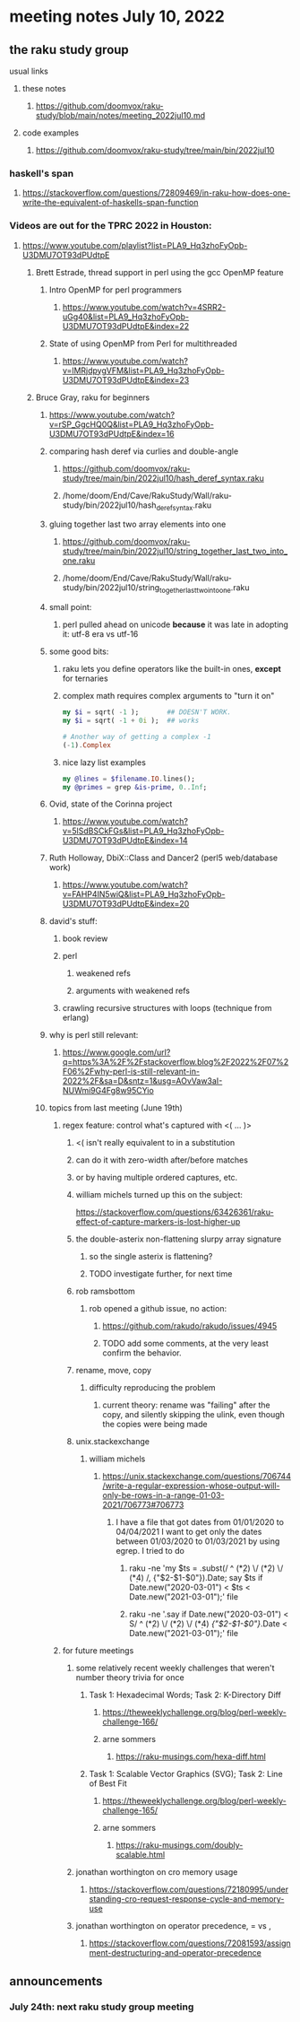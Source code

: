 * meeting notes July 10, 2022
** the raku study group
**** usual links
***** these notes
****** https://github.com/doomvox/raku-study/blob/main/notes/meeting_2022jul10.md
***** code examples
****** https://github.com/doomvox/raku-study/tree/main/bin/2022jul10

*** haskell's span
**** https://stackoverflow.com/questions/72809469/in-raku-how-does-one-write-the-equivalent-of-haskells-span-function

*** Videos are out for the TPRC 2022 in Houston:
**** https://www.youtube.com/playlist?list=PLA9_Hq3zhoFyOpb-U3DMU7OT93dPUdtpE

***** Brett Estrade, thread support in perl using the gcc OpenMP feature
****** Intro OpenMP for perl programmers
******* https://www.youtube.com/watch?v=4SRR2-uGg40&list=PLA9_Hq3zhoFyOpb-U3DMU7OT93dPUdtpE&index=22
****** State of using OpenMP from Perl for multithreaded
******* https://www.youtube.com/watch?v=lMRjdpygVFM&list=PLA9_Hq3zhoFyOpb-U3DMU7OT93dPUdtpE&index=23

***** Bruce Gray, raku for beginners
****** https://www.youtube.com/watch?v=rSP_GgcHQ0Q&list=PLA9_Hq3zhoFyOpb-U3DMU7OT93dPUdtpE&index=16
****** comparing hash deref via curlies and double-angle
******* https://github.com/doomvox/raku-study/tree/main/bin/2022jul10/hash_deref_syntax.raku
******* /home/doom/End/Cave/RakuStudy/Wall/raku-study/bin/2022jul10/hash_deref_syntax.raku
****** gluing together last two array elements into one
******* https://github.com/doomvox/raku-study/tree/main/bin/2022jul10/string_together_last_two_into_one.raku
******* /home/doom/End/Cave/RakuStudy/Wall/raku-study/bin/2022jul10/string_together_last_two_into_one.raku
****** small point:
******* perl pulled ahead on unicode *because* it was late in adopting it: utf-8 era vs utf-16
****** some good bits:
******* raku lets you define operators like the built-in ones, *except* for ternaries
******* complex math requires complex arguments to "turn it on"
#+BEGIN_SRC raku
my $i = sqrt( -1 );       ## DOESN'T WORK.
my $i = sqrt( -1 + 0i );  ## works

# Another way of getting a complex -1
(-1).Complex

#+END_SRC
******* nice lazy list examples
#+BEGIN_SRC raku
  my @lines = $filename.IO.lines();
  my @primes = grep &is-prime, 0..Inf;
#+END_SRC

****** Ovid, state of the Corinna project
******* https://www.youtube.com/watch?v=5lSdBSCkFGs&list=PLA9_Hq3zhoFyOpb-U3DMU7OT93dPUdtpE&index=14

****** Ruth Holloway, DbiX::Class and Dancer2 (perl5 web/database work)
******* https://www.youtube.com/watch?v=FAHP4IN5wiQ&list=PLA9_Hq3zhoFyOpb-U3DMU7OT93dPUdtpE&index=20



****** david's stuff:
******* book review 
******* perl 
******** weakened refs
******** arguments with weakened refs
******* crawling recursive structures with loops (technique from erlang)

****** why is perl still relevant:
******* https://www.google.com/url?q=https%3A%2F%2Fstackoverflow.blog%2F2022%2F07%2F06%2Fwhy-perl-is-still-relevant-in-2022%2F&sa=D&sntz=1&usg=AOvVaw3aI-NUWmi9G4Fg8w95CYio

****** topics from last meeting (June 19th)
******* regex feature: control what's captured with <( ... )>
********* <( isn't really equivalent to \K in a substitution
********* can do it with zero-width after/before matches
********* or by having multiple ordered captures, etc.

********* william michels turned up this on the subject:
https://stackoverflow.com/questions/63426361/raku-effect-of-capture-markers-is-lost-higher-up

******** the double-asterix non-flattening slurpy array signature
********* so the single asterix is flattening?
********* TODO investigate further, for next time


******** rob ramsbottom
********* rob opened a github issue, no action:
********** https://github.com/rakudo/rakudo/issues/4945
********** TODO add some comments, at the very least confirm the behavior.

******** rename, move, copy
********* difficulty reproducing the problem
********** current theory: rename was "failing" after the copy, and silently skipping the ulink, even though the copies were being made

******** unix.stackexchange
********* william michels
********** https://unix.stackexchange.com/questions/706744/write-a-regular-expression-whose-output-will-only-be-rows-in-a-range-01-03-2021/706773#706773

*********** I have a file that got dates from 01/01/2020 to 04/04/2021 I want to get only the dates between 01/03/2020 to 01/03/2021 by using egrep. I tried to do

************ raku -ne 'my $ts = .subst(/ ^ (\d**2) \/ (\d**2) \/ (\d**4) /, {"$2-$1-$0"}).Date; say $ts if Date.new("2020-03-01") < $ts < Date.new("2021-03-01");' file

************ raku -ne '.say if Date.new("2020-03-01") < S/ ^ (\d**2) \/ (\d**2) \/ (\d**4) /{"$2-$1-$0"}/.Date < Date.new("2021-03-01");' file

******* for future meetings 

******** some relatively recent weekly challenges that weren't number theory trivia for once
********* Task 1: Hexadecimal Words; Task 2: K-Directory Diff
********** https://theweeklychallenge.org/blog/perl-weekly-challenge-166/
********** arne sommers
*********** https://raku-musings.com/hexa-diff.html
********* Task 1: Scalable Vector Graphics (SVG); Task 2: Line of Best Fit
********** https://theweeklychallenge.org/blog/perl-weekly-challenge-165/
********** arne sommers
*********** https://raku-musings.com/doubly-scalable.html

******** jonathan worthington on cro memory usage
********* https://stackoverflow.com/questions/72180995/understanding-cro-request-response-cycle-and-memory-use
******** jonathan worthington on operator precedence, = vs ,
********* https://stackoverflow.com/questions/72081593/assignment-destructuring-and-operator-precedence

** announcements 
*** July 24th: next raku study group meeting


